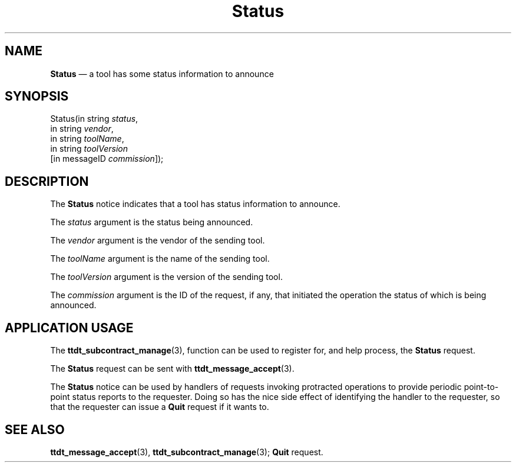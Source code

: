 '\" t
...\" Status.sgm /main/5 1996/08/30 15:01:49 rws $
...\" Status.sgm /main/5 1996/08/30 15:01:49 rws $-->
.de P!
.fl
\!!1 setgray
.fl
\\&.\"
.fl
\!!0 setgray
.fl			\" force out current output buffer
\!!save /psv exch def currentpoint translate 0 0 moveto
\!!/showpage{}def
.fl			\" prolog
.sy sed -e 's/^/!/' \\$1\" bring in postscript file
\!!psv restore
.
.de pF
.ie     \\*(f1 .ds f1 \\n(.f
.el .ie \\*(f2 .ds f2 \\n(.f
.el .ie \\*(f3 .ds f3 \\n(.f
.el .ie \\*(f4 .ds f4 \\n(.f
.el .tm ? font overflow
.ft \\$1
..
.de fP
.ie     !\\*(f4 \{\
.	ft \\*(f4
.	ds f4\"
'	br \}
.el .ie !\\*(f3 \{\
.	ft \\*(f3
.	ds f3\"
'	br \}
.el .ie !\\*(f2 \{\
.	ft \\*(f2
.	ds f2\"
'	br \}
.el .ie !\\*(f1 \{\
.	ft \\*(f1
.	ds f1\"
'	br \}
.el .tm ? font underflow
..
.ds f1\"
.ds f2\"
.ds f3\"
.ds f4\"
.ta 8n 16n 24n 32n 40n 48n 56n 64n 72n 
.TH "Status" "special file"
.SH "NAME"
\fBStatus\fP \(em a tool has some status information to announce
.SH "SYNOPSIS"
.PP
.nf
Status(in string \fIstatus\fP,
        in string \fIvendor\fP,
        in string \fItoolName\fP,
        in string \fItoolVersion\fP
        [in messageID \fIcommission\fP]);
.fi
.SH "DESCRIPTION"
.PP
The
\fBStatus\fP notice
indicates that
a tool has status information to announce\&.
.PP
The
\fIstatus\fP argument
is the status being announced\&.
.PP
The
\fIvendor\fP argument
is the vendor of the sending tool\&.
.PP
The
\fItoolName\fP argument
is the name of the sending tool\&.
.PP
The
\fItoolVersion\fP argument
is the version of the sending tool\&.
.PP
The
\fIcommission\fP argument
is the ID of the request, if any, that initiated the operation
the status of which is being announced\&.
.SH "APPLICATION USAGE"
.PP
The
\fBttdt_subcontract_manage\fP(3), function can be used to register for,
and help process, the
\fBStatus\fP request\&.
.PP
The
\fBStatus\fP request can be sent with
\fBttdt_message_accept\fP(3)\&.
.PP
The
\fBStatus\fP notice can be used by handlers of requests invoking protracted
operations to provide periodic point-to-point status reports to the
requester\&.
Doing so has the nice side effect of identifying the handler to
the requester, so that the requester can issue a
\fBQuit\fP request if it wants to\&.
.SH "SEE ALSO"
.PP
\fBttdt_message_accept\fP(3), \fBttdt_subcontract_manage\fP(3); \fBQuit\fP request\&.
...\" created by instant / docbook-to-man, Sun 02 Sep 2012, 09:41
